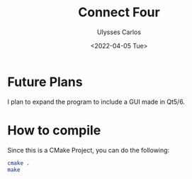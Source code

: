 #+title: Connect Four
#+author: Ulysses Carlos
#+date: <2022-04-05 Tue>


* Future Plans
I plan to expand the program to include a GUI made in Qt5/6.
* How to compile
Since this is a CMake Project, you can do the following:
#+begin_src bash
  cmake .
  make
#+end_src
